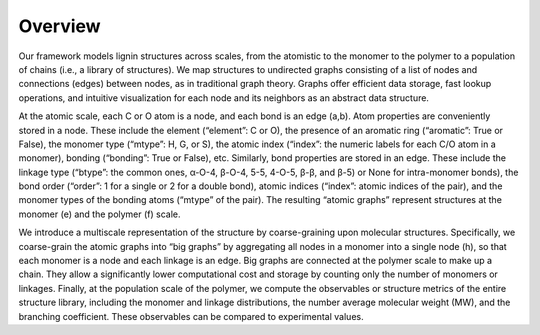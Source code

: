 ===================
Overview
===================

Our framework models lignin structures across scales, from the atomistic to the monomer to the polymer to a population of chains 
(i.e., a library of structures). We map structures to undirected graphs consisting of a list of nodes and connections (edges) between nodes, 
as in traditional graph theory. 
Graphs offer efficient data storage, fast lookup operations, and intuitive visualization for each node and its neighbors as an abstract data structure. 


At the atomic scale, each C or O atom is a node, and each bond is an edge (a,b). Atom properties are conveniently stored in a node. 
These include the element (“element”: C or O), the presence of an aromatic ring (“aromatic”: True or False), the monomer type (“mtype”: H, G, or S), 
the atomic index (“index”: the numeric labels for each C/O atom in a monomer), bonding (“bonding”: True or False), etc. 
Similarly, bond properties are stored in an edge. These include the linkage type (“btype”: the common ones, α-O-4, β-O-4, 5-5, 4-O-5, β-β, and β-5) or None for intra-monomer bonds), 
the bond order (“order”: 1 for a single or 2 for a double bond), atomic indices (“index”: atomic indices of the pair), and the monomer types of the bonding atoms (“mtype” of the pair). 
The resulting “atomic graphs” represent structures at the monomer (e) and the polymer (f) scale. 


We introduce a multiscale representation of the structure by coarse-graining upon molecular structures. 
Specifically, we coarse-grain the atomic graphs into “big graphs” by aggregating all nodes in a monomer into a single node (h), 
so that each monomer is a node and each linkage is an edge. 
Big graphs are connected at the polymer scale to make up a chain. 
They allow a significantly lower computational cost and storage by counting only the number of monomers or linkages. 
Finally, at the population scale of the polymer, we compute the observables or structure metrics of the entire structure library, 
including the monomer and linkage distributions, the number average molecular weight (MW), and the branching coefficient. 
These observables can be compared to experimental values. 